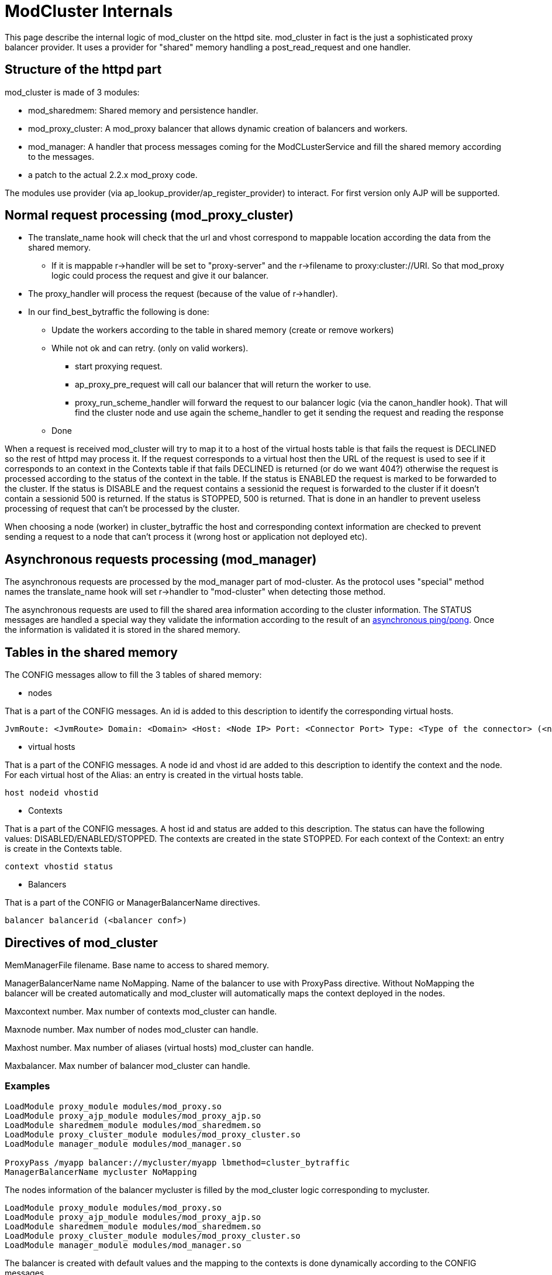 = ModCluster Internals

This page describe the internal logic of mod_cluster on the httpd site.
mod_cluster in fact is the just a sophisticated proxy balancer provider. It
uses a provider for "shared" memory handling a post_read_request and one
handler.

== Structure of the httpd part

mod_cluster is made of 3 modules:

* mod_sharedmem: Shared memory and persistence handler.

* mod_proxy_cluster: A mod_proxy balancer that allows dynamic creation of
balancers and workers.

* mod_manager: A handler that process messages coming for the ModCLusterService
and fill the shared memory according to the messages.

* a patch to the actual 2.2.x mod_proxy code.

The modules use provider (via ap_lookup_provider/ap_register_provider) to
interact. For first version only AJP will be supported.


== Normal request processing (mod_proxy_cluster)

* The translate_name hook will check that the url and vhost correspond to
mappable location according the data from the shared memory.

    -   If it is mappable r->handler will be set to "proxy-server" and the
r->filename to proxy:cluster://URI. So that mod_proxy logic could process the
request and give it our balancer.

* The proxy_handler will process the request (because of the value of r->handler).

* In our find_best_bytraffic the following is done:

    - Update the workers according to the table in shared memory (create or
remove workers)

    - While not ok and can retry. (only on valid workers).

        *** start proxying request.

        *** ap_proxy_pre_request will call our balancer that will return the
worker to use.

        *** proxy_run_scheme_handler will forward the request to our balancer
logic (via the canon_handler hook). That will find the cluster node and use
again the scheme_handler to get it sending the request and reading the response

    - Done

When a request is received mod_cluster will try to map it to a host of the
virtual hosts table is that fails the request is DECLINED so the rest of
httpd may process it. If the request corresponds to a virtual host then the URL
of the request is used to see if it corresponds to an context in the Contexts
table if that fails DECLINED is returned (or do we want 404?) otherwise the
request is processed according to the status of the context in the table. If
the status is ENABLED the request is marked to be forwarded to the cluster. If
the status is DISABLE and the request contains a sessionid the request is
forwarded to the cluster if it doesn't contain a sessionid 500 is returned. If
the status is STOPPED, 500 is returned. That is done in an handler to prevent
useless processing of request that can't be processed by the cluster.

When choosing a node (worker) in cluster_bytraffic the host and corresponding
context information are checked to prevent sending a request to a node that
can't process it (wrong host or application not deployed etc).

== Asynchronous requests processing (mod_manager)

The asynchronous requests are processed by the mod_manager part of mod-cluster.
As the protocol uses "special" method names the translate_name hook will set
r->handler to "mod-cluster" when detecting those method.

The asynchronous requests are used to fill the shared area information
according to the cluster information. The STATUS messages are handled a special
way they validate the information according to the result of an
xref:ping_pong.adoc[asynchronous ping/pong]. Once the information is validated
it is stored in the shared memory.

== Tables in the shared memory

The CONFIG messages allow to fill the 3 tables of shared memory:

* nodes

That is a part of the CONFIG messages. An id is added to this description
to identify the corresponding virtual hosts.

----
JvmRoute: <JvmRoute> Domain: <Domain> <Host: <Node IP> Port: <Connector Port> Type: <Type of the connector> (<node conf>) nodeid balancer name
----

* virtual hosts

That is a part of the CONFIG messages. A node id and vhost id are added to this
description to identify the context and the node. For each virtual host of the
Alias: an entry is created in the virtual hosts table. 

----
host nodeid vhostid
----

* Contexts

That is a part of the CONFIG messages. A host id and status are added to this
description. The status can have the following values:
DISABLED/ENABLED/STOPPED. The contexts are created in the state STOPPED. For
each context of the Context: an entry is create in the Contexts table.

----
context vhostid status
----

* Balancers

That is a part of the CONFIG or ManagerBalancerName directives.

----
balancer balancerid (<balancer conf>)
----

== Directives of mod_cluster

MemManagerFile filename. Base name to access to shared memory.

ManagerBalancerName name NoMapping. Name of the balancer to use with ProxyPass
directive. Without NoMapping the balancer will be created automatically and
mod_cluster will automatically maps the context deployed in the nodes.

Maxcontext number. Max number of contexts mod_cluster can handle.

Maxnode number. Max number of nodes mod_cluster can handle.

Maxhost number. Max number of aliases (virtual hosts) mod_cluster can handle.

Maxbalancer. Max number of balancer mod_cluster can handle.

=== Examples

[source]
----
LoadModule proxy_module modules/mod_proxy.so
LoadModule proxy_ajp_module modules/mod_proxy_ajp.so
LoadModule sharedmem_module modules/mod_sharedmem.so
LoadModule proxy_cluster_module modules/mod_proxy_cluster.so
LoadModule manager_module modules/mod_manager.so

ProxyPass /myapp balancer://mycluster/myapp lbmethod=cluster_bytraffic
ManagerBalancerName mycluster NoMapping
----

The nodes information of the balancer mycluster is filled by the mod_cluster
logic corresponding to mycluster.

[source]
----
LoadModule proxy_module modules/mod_proxy.so
LoadModule proxy_ajp_module modules/mod_proxy_ajp.so
LoadModule sharedmem_module modules/mod_sharedmem.so
LoadModule proxy_cluster_module modules/mod_proxy_cluster.so
LoadModule manager_module modules/mod_manager.so
----

The balancer is created with default values and the mapping to the contexts is
done dynamically according to the CONFIG messages.

== Hooks of mod_sharedmem

* post_config: Register a cleanup for the pools and memory.

* pre_config:  Create a global pool for shared memory handling.

* provides a slotmem_storage_method (do (call a callback routine on each
existing slot), create, attach and mem (returns a pointer to a slot)).


== Hooks for mod_proxy_cluster

* post_config: Find the providers that handle access to  balancers, hosts,
contexts and node (from mod_manager).

* child_init: Create the maintenance task. The maintenance task checks
regularly that the child balancers and workers corresponds to the shared memory
information and create/delete/recreate new balancers or workers if needed.
Additionally from time to time it checks the connection to node and force the
cleaning of elapsed TTL connections (by cleaning the one it has used to test
the node

* translate_name: Check if the request corresponds to a URL mod_cluster could
handle if yes sets the r->handler to "proxy-server" and r->filename to
"proxy:cluster://balancer_name so that our pre_request hook will process it.

* pre_request (proxy_hook_pre_request): It finds the worker to use and rewrite
the URL to give the request to the corresponding scheme handler. This hook is
called by proxy_handler() of mod_proxy.

* canon_handler: It process the canonicalising of the URL.

* provides a proxy_cluster_isup() to check that a node is reachable. (Using a
"asynchronous" ping/pong for example).

== Hooks of mod_manager

* post_config: Create shared memory for balancers, hosts, contexts and nodes
(using mod_sharedmem).

* translate_name: Check the method of the request and if it is one defined by
the protocol it sets r->handler to "mod-cluster".

* handler: It process the commands received and update the shared memory.

* provides a storage_method for balancers, hosts, contexts and nodes. A
storage_method contains a read(), ids_used(), get_max_size() and remove().

The read accepts 2 parameters a id or key value and does 2 things reads a
record using the slot number in the shared memory or the key corresponding to
the second parameters.

== Processing REMOVE-APP

Remove REMOVE-APP requires a "special" handling in mod_manager the context and
host corresponding to the node will be removed from the shared memory and the
node will marked as "removed". The logic to remove the node from the shared
memory will be the following:

1. remove = mark removed (can't be updated in future operations).

2. Any CONFIG corresponding to this node will now insert a new one = create a
new id (use it to create the worker).

3. the maintenance threads will remove the information of the "mark removed"
workers.

4. the  maintenance threads will create the new worker.

5. After a while the "mark removed" entry will be removed by the one of
maintenance threads only at that point the information of the node is removed
from the shared memory.

